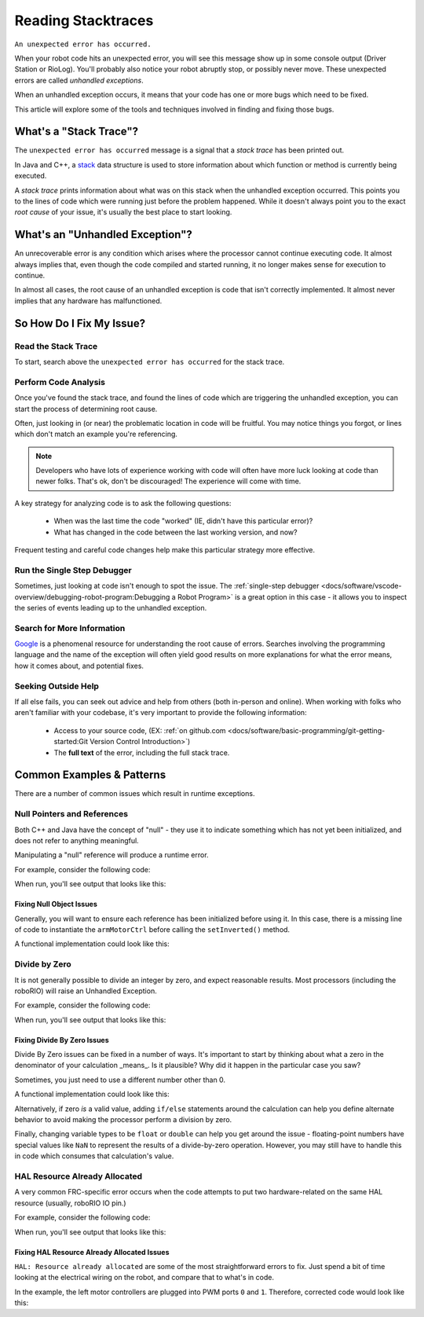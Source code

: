 Reading Stacktraces
===================

``An unexpected error has occurred.``

When your robot code hits an unexpected error, you will see this message show up in some console output (Driver Station or RioLog). You'll probably also notice your robot abruptly stop, or possibly never move. These unexpected errors are called *unhandled exceptions*.

When an unhandled exception occurs, it means that your code has one or more bugs which need to be fixed.

This article will explore some of the tools and techniques involved in finding and fixing those bugs.

What's a "Stack Trace"?
-----------------------

The ``unexpected error has occurred`` message is a signal that a *stack trace* has been printed out.

In Java and C++, a `stack <https://en.wikipedia.org/wiki/Call_stack>`_ data structure is used to store information about which function or method is currently being executed.

A *stack trace* prints information about what was on this stack when the unhandled exception occurred. This points you to the lines of code which were running just before the problem happened. While it doesn't always point you to the exact *root cause* of your issue, it's usually the best place to start looking.

What's an "Unhandled Exception"?
--------------------------------

An unrecoverable error is any condition which arises where the processor cannot continue executing code. It almost always implies that, even though the code compiled and started running, it no longer makes sense for execution to continue.

In almost all cases, the root cause of an unhandled exception is code that isn't correctly implemented. It almost never implies that any hardware has malfunctioned.

So How Do I Fix My Issue?
-------------------------

Read the Stack Trace
^^^^^^^^^^^^^^^^^^^^

To start, search above the ``unexpected error has occurred`` for the stack trace.

.. tabs::

   .. group-tab:: Java


      In Java, it should look something like this:

      .. code-block:: text

         Error at frc.robot.Robot.robotInit(Robot.java:24): Unhandled exception: java.lang.NullPointerException
                  at frc.robot.Robot.robotInit(Robot.java:24)
                  at edu.wpi.first.wpilibj.TimedRobot.startCompetition(TimedRobot.java:94)
                  at edu.wpi.first.wpilibj.RobotBase.runRobot(RobotBase.java:335)
                  at edu.wpi.first.wpilibj.RobotBase.lambda$startRobot$0(RobotBase.java:387)
                  at java.base/java.lang.Thread.run(Thread.java:834)

      There's a few important things to pick out of here:

      * There was an ``Error``

      * The error was due to an ``Unhandled exception``

      * The exception was a ``java.lang.NullPointerException``

      * The error happened while running line ``24`` inside of ``Robot.java``

         * ``robotInit`` was the name of the method executing when the error happened.

      * ``robotInit`` is a function in the ``frc.robot.Robot`` package (AKA, your team's code)

      * ``robotInit`` was called from a number of functions from the ``edu.wpi.first.wpilibj`` package (AKA, the WPILib libraries)

      The list of indented lines starting with the word ``at`` represent the state of the *stack* at the time the error happened. Each line represents one method, which was *called by* the method right below it.

      For example, If the error happened deep inside your codebase, you might see more entries on the stack:

      .. code-block:: text

         Error at frc.robot.Robot.buggyMethod(TooManyBugs.java:1138): Unhandled exception: java.lang.NullPointerException
                  at frc.robot.Robot.buggyMethod(TooManyBugs.java:1138)
                  at frc.robot.Robot.barInit(Bar.java:21)
                  at frc.robot.Robot.fooInit(Foo.java:34)
                  at frc.robot.Robot.robotInit(Robot.java:24)
                  at edu.wpi.first.wpilibj.TimedRobot.startCompetition(TimedRobot.java:94)
                  at edu.wpi.first.wpilibj.RobotBase.runRobot(RobotBase.java:335)
                  at edu.wpi.first.wpilibj.RobotBase.lambda$startRobot$0(RobotBase.java:387)
                  at java.base/java.lang.Thread.run(Thread.java:834)

      In this case: ``robotInit`` called ``fooInit``, which in turn called ``barInit``, which in turn called ``buggyMethod``. Then, during the execution of ``buggyMethod``, the ``NullPointerException`` occurred.

   .. group-tab:: C++

      Java will usually produce stack traces automatically when programs run into issues. C++ will require more digging to extract the same info. Usually, a single-step debugger will need to be hooked up to the executing robot program.

      Stack traces can be found in the debugger tab of VS Code:

      .. image:: images/reading-stacktraces/cpp_vscode_dbg_tab.png
         :alt: VS Code Stack Trace location

      Stack traces in C++ will generally look similar to this:

      .. image:: images/reading-stacktraces/cpp_null_stacktrace.png
         :alt: Stack Trace associated with a null-related error

      There's a few important things to pick out of here:


      * The code execution is currently paused.

      * The reason it paused was one thread having an ``exception``

      * The error happened while running line ``20`` inside of ``Robot.cpp``

         * ``RobotInit`` was the name of the method executing when the error happened.

      * ``RobotInit`` is a function in the ``Robot::`` namespace (AKA, your team's code)

      * ``RobotInit`` was called from a number of functions from the ``frc::`` namespace (AKA, the WPILib libraries)


      This "call stack" window represents the state of the *stack* at the time the error happened. Each line represents one method, which was *called by* the method right below it.

      The examples in this page assume you are running code examples in simulation, with the debugger connected and watching for unexpected errors. Similar techniques should apply while running on a real robot.


Perform Code Analysis
^^^^^^^^^^^^^^^^^^^^^

Once you've found the stack trace, and found the lines of code which are triggering the unhandled exception, you can start the process of determining root cause.

Often, just looking in (or near) the problematic location in code will be fruitful. You may notice things you forgot, or lines which don't match an example you're referencing.

.. note:: Developers who have lots of experience working with code will often have more luck looking at code than newer folks. That's ok, don't be discouraged! The experience will come with time.

A key strategy for analyzing code is to ask the following questions:

 * When was the last time the code "worked" (IE, didn't have this particular error)?
 * What has changed in the code between the last working version, and now?

Frequent testing and careful code changes help make this particular strategy more effective.

Run the Single Step Debugger
^^^^^^^^^^^^^^^^^^^^^^^^^^^^

Sometimes, just looking at code isn't enough to spot the issue. The :ref:`single-step debugger <docs/software/vscode-overview/debugging-robot-program:Debugging a Robot Program>` is a great option in this case - it allows you to inspect the series of events leading up to the unhandled exception.

Search for More Information
^^^^^^^^^^^^^^^^^^^^^^^^^^^

`Google <https://google.com>`_ is a phenomenal resource for understanding the root cause of errors. Searches involving the programming language and the name of the exception will often yield good results on more explanations for what the error means, how it comes about, and potential fixes.

Seeking Outside Help
^^^^^^^^^^^^^^^^^^^^

If all else fails, you can seek out advice and help from others (both in-person and online). When working with folks who aren't familiar with your codebase, it's very important to provide the following information:

 * Access to your source code, (EX: :ref:`on github.com <docs/software/basic-programming/git-getting-started:Git Version Control Introduction>`)
 * The **full text** of the error, including the full stack trace.

Common Examples & Patterns
--------------------------

There are a number of common issues which result in runtime exceptions.

Null Pointers and References
^^^^^^^^^^^^^^^^^^^^^^^^^^^^

Both C++ and Java have the concept of "null" - they use it to indicate something which has not yet been initialized, and does not refer to anything meaningful.

Manipulating a "null" reference will produce a runtime error.

For example, consider the following code:

.. tabs::

   .. group-tab:: Java

      .. code-block:: Java
          :lineno-start: 19

            PWMSparkMax armMotorCtrl;

            @Override
            public void robotInit() {
                armMotorCtrl.setInverted(true);
            }

   .. group-tab:: C++

      .. code-block:: C++
         :lineno-start: 17

         class Robot : public frc::TimedRobot {
            public:
               void RobotInit() override {
                  motorRef->SetInverted(false);
               }

            private:
               frc::PWMVictorSPX m_armMotor{0};
               frc::PWMVictorSPX* motorRef;
         };


When run, you'll see output that looks like this:

.. tabs::

   .. group-tab:: Java

      .. code-block:: text

        ********** Robot program starting **********
        Error at frc.robot.Robot.robotInit(Robot.java:23): Unhandled exception: java.lang.NullPointerException
                at frc.robot.Robot.robotInit(Robot.java:23)
                at edu.wpi.first.wpilibj.TimedRobot.startCompetition(TimedRobot.java:94)
                at edu.wpi.first.wpilibj.RobotBase.runRobot(RobotBase.java:335)
                at edu.wpi.first.wpilibj.RobotBase.lambda$startRobot$0(RobotBase.java:387)
                at java.base/java.lang.Thread.run(Thread.java:834)

        Warning at edu.wpi.first.wpilibj.RobotBase.runRobot(RobotBase.java:350): unexpected error has occurred, but yours did!
        Error at edu.wpi.first.wpilibj.RobotBase.runRobot(RobotBase.java:352): The startCompetition() method (or methods called by it) should have handled the exception above.

      Reading the stack trace, you can see that the issue happened inside of the ``robotInit()`` function, on line 23, and the exception involved "Null Pointer".

      By going to line 23, you can see there is only one thing which could be null - ``armMotorCtrl``. Looking further up, you can see that the ``armMotorCtrl`` object is declared, but never instantiated.

      Alternatively, you can step through lines of code with the single step debugger, and stop when you hit line 23. Inspecting the ``armMotorCtrl`` object at that point would show that it is null.

   .. group-tab:: C++

      .. code-block:: text

         Exception has occurred: W32/0xc0000005
         Unhandled exception thrown: read access violation.
         this->motorRef was nullptr.

      In Simulation, this will show up in a debugger window that points to line 20 in the above buggy code.

      You can view the full stack trace by clicking the debugger tab in VS Code:

      .. image:: images/reading-stacktraces/cpp_null_stacktrace.png
         :alt: Stack Trace associated with a null-related error

      The error is specific - our member variable ``motorRef`` was declared, but never assigned a value. Therefore, when we attempt to use it to call a method using the ``->`` operator, the exception occurs.

      The exception states its type was ``nullptr``.

Fixing Null Object Issues
"""""""""""""""""""""""""

Generally, you will want to ensure each reference has been initialized before using it. In this case, there is a missing line of code to instantiate the ``armMotorCtrl`` before calling the ``setInverted()`` method.

A functional implementation could look like this:

.. tabs::

   .. group-tab:: Java

      .. code-block:: Java
          :lineno-start: 19

            PWMSparkMax armMotorCtrl;

            @Override
            public void robotInit() {
                armMotorCtrl = new PWMSparkMax(0);
                armMotorCtrl.setInverted(true);
            }

   .. group-tab:: C++

      .. code-block:: C++
         :lineno-start: 17

         class Robot : public frc::TimedRobot {
            public:
               void RobotInit() override {
                  motorRef = &m_armMotor;
                  motorRef->SetInverted(false);
               }

            private:
               frc::PWMVictorSPX m_armMotor{0};
               frc::PWMVictorSPX* motorRef;
         };



Divide by Zero
^^^^^^^^^^^^^^

It is not generally possible to divide an integer by zero, and expect reasonable results. Most processors (including the roboRIO) will raise an Unhandled Exception.

For example, consider the following code:

.. tabs::

   .. group-tab:: Java

      .. code-block:: Java
          :lineno-start: 18

            int armLengthRatio;
            int elbowToWrist_in = 39;
            int shoulderToElbow_in = 0; //TODO

            @Override
            public void robotInit() {
               armLengthRatio = elbowToWrist_in / shoulderToElbow_in;
            }

   .. group-tab:: C++

      .. code-block:: C++
          :lineno-start: 17

            class Robot : public frc::TimedRobot {
               public:
               void RobotInit() override {
                  armLengthRatio = elbowToWrist_in / shoulderToElbow_in;
               }

               private:
                  int armLengthRatio;
                  int elbowToWrist_in = 39;
                  int shoulderToElbow_in = 0; //TODO

            };

When run, you'll see output that looks like this:

.. tabs::

   .. group-tab:: Java

      .. code-block:: text

         ********** Robot program starting **********
         Error at frc.robot.Robot.robotInit(Robot.java:24): Unhandled exception: java.lang.ArithmeticException: / by zero
               at frc.robot.Robot.robotInit(Robot.java:24)
               at edu.wpi.first.wpilibj.TimedRobot.startCompetition(TimedRobot.java:94)
               at edu.wpi.first.wpilibj.RobotBase.runRobot(RobotBase.java:335)
               at edu.wpi.first.wpilibj.RobotBase.lambda$startRobot$0(RobotBase.java:387)
               at java.base/java.lang.Thread.run(Thread.java:834)

         Warning at edu.wpi.first.wpilibj.RobotBase.runRobot(RobotBase.java:350): unexpected error has occurred, but yours did!
         Error at edu.wpi.first.wpilibj.RobotBase.runRobot(RobotBase.java:352): The startCompetition() method (or methods called by it) should have handled the exception above.

      Looking at the stack trace, we can see a ``java.lang.ArithmeticException: / by zero`` exception has occurred on line 24. If you look at the two variables which are used on the right-hand side of the ``=`` operator, you might notice one of them has been initialized to zero. Looks like someone forgot to update it! Furthermore, the zero-value variable is used in the denominator of a division operation. Hence, the divide by zero error happens.

      Alternatively, by running the single-step debugger and stopping on line 24, you could inspect the value of all variables to discover ``shoulderToElbow_in`` has a value of ``0``.

   .. group-tab:: C++


      .. code-block:: text

         Exception has occurred: W32/0xc0000094
         Unhandled exception at 0x00007FF71B223CD6 in frcUserProgram.exe: 0xC0000094: Integer division by zero.

      In Simulation, this will show up in a debugger window that points to line 20 in the above buggy code.

      You can view the full stack trace by clicking the debugger tab in VS Code:

      .. image:: images/reading-stacktraces/cpp_div_zero_stacktrace.png
         :alt: Stack Trace associated with a divide by zero error

      Looking at the message, we see the error is described as ``Integer division by zero``. If you look at the two variables which are used on the right-hand side of the ``=`` operator on line 20, you might notice one of them has been initialized to zero. Looks like someone forgot to update it! Furthermore,  the zero-value variable is used in the denominator of a division operation. Hence, the divide by zero error happens.

      Note that the error messages might look slightly different on the roboRIO, or on an operating system other than windows.



Fixing Divide By Zero Issues
""""""""""""""""""""""""""""

Divide By Zero issues can be fixed in a number of ways. It's important to start by thinking about what a zero in the denominator of your calculation _means_. Is it plausible? Why did it happen in the particular case you saw?

Sometimes, you just need to use a different number other than 0.

A functional implementation could look like this:

.. tabs::

   .. group-tab:: Java

      .. code-block:: Java
          :lineno-start: 18

            int armLengthRatio;
            int elbowToWrist_in = 39;
            int shoulderToElbow_in = 3;

            @Override
            public void robotInit() {

               armLengthRatio = elbowToWrist_in / shoulderToElbow_in;

            }


   .. group-tab:: C++

      .. code-block:: C++
          :lineno-start: 17

            class Robot : public frc::TimedRobot {
               public:
               void RobotInit() override {
                  armLengthRatio = elbowToWrist_in / shoulderToElbow_in;
               }

               private:
                  int armLengthRatio;
                  int elbowToWrist_in = 39;
                  int shoulderToElbow_in = 3

            };

Alternatively, if zero *is* a valid value, adding ``if/else`` statements around the calculation can help you define alternate behavior to avoid making the processor perform a division by zero.

Finally, changing variable types to be ``float`` or ``double`` can help you get around the issue - floating-point numbers have special values like ``NaN`` to represent the results of a divide-by-zero operation. However, you may still have to handle this in code which consumes that calculation's value.


HAL Resource Already Allocated
^^^^^^^^^^^^^^^^^^^^^^^^^^^^^^

A very common FRC-specific error occurs when the code attempts to put two hardware-related on the same HAL resource (usually, roboRIO IO pin.)

For example, consider the following code:

.. tabs::

   .. group-tab:: Java

      .. code-block:: Java
          :lineno-start: 19

            PWMSparkMax leftFrontMotor;
            PWMSparkMax leftRearMotor;

            @Override
            public void robotInit() {
               leftFrontMotor = new PWMSparkMax(0);
               leftRearMotor = new PWMSparkMax(0);
            }

   .. group-tab:: C++

      .. code-block:: C++
         :lineno-start: 17

         class Robot : public frc::TimedRobot {
            public:
               void RobotInit() override {
                  m_frontLeftMotor.Set(0.5);
                  m_rearLeftMotor.Set(0.25);
               }

            private:
               frc::PWMVictorSPX m_frontLeftMotor{0};
               frc::PWMVictorSPX m_rearLeftMotor{0};

            };


When run, you'll see output that looks like this:

.. tabs::

   .. group-tab:: Java

      .. code-block:: text

         ********** Robot program starting **********
         Error at frc.robot.Robot.robotInit(Robot.java:25): Unhandled exception: edu.wpi.first.hal.util.UncleanStatusException:  Code: -1029. HAL: Resource already allocated
               at edu.wpi.first.hal.PWMJNI.initializePWMPort(Native Method)
               at edu.wpi.first.wpilibj.PWM.<init>(PWM.java:51)
               at edu.wpi.first.wpilibj.PWMSpeedController.<init>(PWMSpeedController.java:20)
               at edu.wpi.first.wpilibj.PWMSparkMax.<init>(PWMSparkMax.java:31)
               at frc.robot.Robot.robotInit(Robot.java:25)
               at edu.wpi.first.wpilibj.TimedRobot.startCompetition(TimedRobot.java:94)
               at edu.wpi.first.wpilibj.RobotBase.runRobot(RobotBase.java:335)
               at edu.wpi.first.wpilibj.RobotBase.startRobot(RobotBase.java:407)
               at frc.robot.Main.main(Main.java:23)

         Warning at edu.wpi.first.wpilibj.RobotBase.runRobot(RobotBase.java:350): unexpected error has occurred, but yours did!
         Error at edu.wpi.first.wpilibj.RobotBase.runRobot(RobotBase.java:352): The startCompetition() method (or methods called by it) should have handled the exception above.

      This stack trace shows that a``edu.wpi.first.hal.util.UncleanStatusException`` has occurred. It also gives the helpful message: ``HAL: Resource already allocated``.

      Looking at our stack trace, we see that the error *actually* happened deep within WPILib. However, we should start by looking in our own code. Halfway through the stack trace, you can find a reference to the last line of the team's robot code that called into WPILib: ``Robot.java:25``.

      Taking a peek at the code, we see line 25 is where the second motor controller is declared. We can also note that *both* motor controllers are assigned to PWM output ``0``. This doesn't make logical sense, and isn't physically possible. Therefore, WPILib purposefully generates a custom error message and exception to alert the software developers of a non-achievable hardware configuration.

   .. group-tab:: C++

      In C++, you won't specifically see a stacktrace from this issue. Instead, you'll get messages which look like the following:

      .. code-block:: text

         ********** Robot program starting **********
         Not loading CameraServerShared
         Error at frc::PWM::PWM [PWM.cpp:32]: HAL: Resource already allocated, Minimum Value: 0, MaximumValue: 20, Requested Value: 0

      The key thing to notice here is the string, ``HAL: Resource already allocated``. That string is your primary clue that something in code has incorrectly "doubled up" on pin usage.

      The message example above was generated on a Windows computer in simulation. If you are running on a roboRIO or on a different operating system, it might look different.


Fixing HAL Resource Already Allocated Issues
""""""""""""""""""""""""""""""""""""""""""""

``HAL: Resource already allocated`` are some of the most straightforward errors to fix. Just spend a bit of time looking at the electrical wiring on the robot, and compare that to what's in code.

In the example, the left motor controllers are plugged into PWM ports ``0`` and ``1``. Therefore, corrected code would look like this:

.. tabs::

   .. group-tab:: Java

      .. code-block:: Java
          :lineno-start: 19

            PWMSparkMax leftFrontMotor;
            PWMSparkMax leftRearMotor;

            @Override
            public void robotInit() {

               leftFrontMotor = new PWMSparkMax(0);
               leftRearMotor = new PWMSparkMax(1);

            }

   .. group-tab:: C++

      .. code-block:: C++

         :lineno-start: 17

         class Robot : public frc::TimedRobot {
            public:
               void RobotInit() override {
                  m_frontLeftMotor.Set(0.5);
                  m_rearLeftMotor.Set(0.25);
               }

            private:
               frc::PWMVictorSPX m_frontLeftMotor{0};
               frc::PWMVictorSPX m_rearLeftMotor{1};

            };
